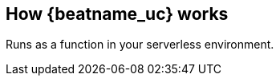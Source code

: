 [id="how-{beatname_lc}-works"]
== How {beatname_uc} works

Runs as a function in your serverless environment. 

// Not sure if we want a separate topic here, or if we should add this description
// to the overview. 